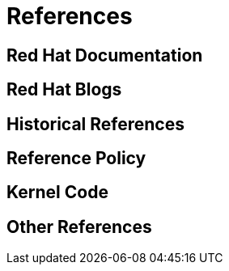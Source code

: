 = References

[#red_hat_documentation]
== Red Hat Documentation

[#red_hat_blogs]
== Red Hat Blogs

[#historical_references]
== Historical References

[#reference_policy]
== Reference Policy

[#kernel_code]
== Kernel Code

[#other_references]
== Other References
